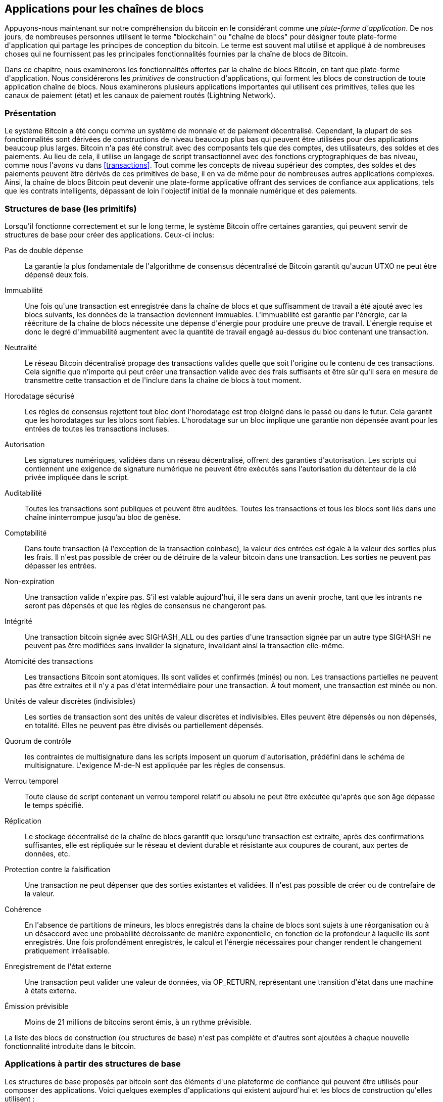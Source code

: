[[ch12]]
== Applications pour les chaînes de blocs

Appuyons-nous maintenant sur notre compréhension du bitcoin en le considérant comme une _plate-forme d&#39;application_. De nos jours, de nombreuses personnes utilisent le terme &quot;blockchain&quot; ou &quot;chaîne de blocs&quot; pour désigner toute plate-forme d&#39;application qui partage les principes de conception du bitcoin. Le terme est souvent mal utilisé et appliqué à de nombreuses choses qui ne fournissent pas les principales fonctionnalités fournies par la chaîne de blocs de Bitcoin.

Dans ce chapitre, nous examinerons les fonctionnalités offertes par la chaîne de blocs Bitcoin, en tant que plate-forme d&#39;application. Nous considérerons les _primitives_ de construction d&#39;applications, qui forment les blocs de construction de toute application chaîne de blocs. Nous examinerons plusieurs applications importantes qui utilisent ces primitives, telles que les canaux de paiement (état) et les canaux de paiement routés (Lightning Network).

=== Présentation

(((&quot;applications chaîne de blocs&quot;, &quot;avantages du système Bitcoin&quot;)))Le système Bitcoin a été conçu comme un système de monnaie et de paiement décentralisé. Cependant, la plupart de ses fonctionnalités sont dérivées de constructions de niveau beaucoup plus bas qui peuvent être utilisées pour des applications beaucoup plus larges. Bitcoin n&#39;a pas été construit avec des composants tels que des comptes, des utilisateurs, des soldes et des paiements. Au lieu de cela, il utilise un langage de script transactionnel avec des fonctions cryptographiques de bas niveau, comme nous l&#39;avons vu dans &lt;<transactions>&gt;. Tout comme les concepts de niveau supérieur des comptes, des soldes et des paiements peuvent être dérivés de ces primitives de base, il en va de même pour de nombreuses autres applications complexes. Ainsi, la chaîne de blocs Bitcoin peut devenir une plate-forme applicative offrant des services de confiance aux applications, tels que les contrats intelligents, dépassant de loin l&#39;objectif initial de la monnaie numérique et des paiements.

=== Structures de base (les primitifs)

(((&quot;applications en chaîne de blocs&quot;, &quot;blocs de base (primitifs)&quot;)))(((&quot;primitifs&quot;)))Lorsqu&#39;il fonctionne correctement et sur le long terme, le système Bitcoin offre certaines garanties, qui peuvent servir de structures de base pour créer des applications. Ceux-ci inclus:

Pas de double dépense:: La garantie la plus fondamentale de l&#39;algorithme de consensus décentralisé de Bitcoin garantit qu&#39;aucun UTXO ne peut être dépensé deux fois.

Immuabilité:: Une fois qu&#39;une transaction est enregistrée dans la chaîne de blocs et que suffisamment de travail a été ajouté avec les blocs suivants, les données de la transaction deviennent immuables. L&#39;immuabilité est garantie par l&#39;énergie, car la réécriture de la chaîne de blocs nécessite une dépense d&#39;énergie pour produire une preuve de travail. L&#39;énergie requise et donc le degré d&#39;immuabilité augmentent avec la quantité de travail engagé au-dessus du bloc contenant une transaction.

Neutralité:: Le réseau Bitcoin décentralisé propage des transactions valides quelle que soit l&#39;origine ou le contenu de ces transactions. Cela signifie que n&#39;importe qui peut créer une transaction valide avec des frais suffisants et être sûr qu&#39;il sera en mesure de transmettre cette transaction et de l&#39;inclure dans la chaîne de blocs à tout moment.

Horodatage sécurisé:: Les règles de consensus rejettent tout bloc dont l&#39;horodatage est trop éloigné dans le passé ou dans le futur. Cela garantit que les horodatages sur les blocs sont fiables. L&#39;horodatage sur un bloc implique une garantie non dépensée avant pour les entrées de toutes les transactions incluses.

Autorisation:: Les signatures numériques, validées dans un réseau décentralisé, offrent des garanties d&#39;autorisation. Les scripts qui contiennent une exigence de signature numérique ne peuvent être exécutés sans l&#39;autorisation du détenteur de la clé privée impliquée dans le script.

Auditabilité:: Toutes les transactions sont publiques et peuvent être auditées. Toutes les transactions et tous les blocs sont liés dans une chaîne ininterrompue jusqu'au bloc de genèse.

Comptabilité:: Dans toute transaction (à l&#39;exception de la transaction coinbase), la valeur des entrées est égale à la valeur des sorties plus les frais. Il n&#39;est pas possible de créer ou de détruire de la valeur bitcoin dans une transaction. Les sorties ne peuvent pas dépasser les entrées.

Non-expiration:: Une transaction valide n&#39;expire pas. S&#39;il est valable aujourd&#39;hui, il le sera dans un avenir proche, tant que les intrants ne seront pas dépensés et que les règles de consensus ne changeront pas.

Intégrité:: Une transaction bitcoin signée avec +SIGHASH_ALL+ ou des parties d&#39;une transaction signée par un autre type +SIGHASH+ ne peuvent pas être modifiées sans invalider la signature, invalidant ainsi la transaction elle-même.

Atomicité des transactions:: Les transactions Bitcoin sont atomiques. Ils sont valides et confirmés (minés) ou non. Les transactions partielles ne peuvent pas être extraites et il n&#39;y a pas d&#39;état intermédiaire pour une transaction. À tout moment, une transaction est minée ou non.

Unités de valeur discrètes (indivisibles):: Les sorties de transaction sont des unités de valeur discrètes et indivisibles. Elles peuvent être dépensés ou non dépensés, en totalité. Elles ne peuvent pas être divisés ou partiellement dépensés.

Quorum de contrôle:: les contraintes de multisignature dans les scripts imposent un quorum d&#39;autorisation, prédéfini dans le schéma de multisignature. L&#39;exigence M-de-N est appliquée par les règles de consensus.

Verrou temporel:: Toute clause de script contenant un verrou temporel relatif ou absolu ne peut être exécutée qu&#39;après que son âge dépasse le temps spécifié.

Réplication:: Le stockage décentralisé de la chaîne de blocs garantit que lorsqu&#39;une transaction est extraite, après des confirmations suffisantes, elle est répliquée sur le réseau et devient durable et résistante aux coupures de courant, aux pertes de données, etc.

Protection contre la falsification:: Une transaction ne peut dépenser que des sorties existantes et validées. Il n&#39;est pas possible de créer ou de contrefaire de la valeur.

Cohérence:: En l&#39;absence de partitions de mineurs, les blocs enregistrés dans la chaîne de blocs sont sujets à une réorganisation ou à un désaccord avec une probabilité décroissante de manière exponentielle, en fonction de la profondeur à laquelle ils sont enregistrés. Une fois profondément enregistrés, le calcul et l&#39;énergie nécessaires pour changer rendent le changement pratiquement irréalisable.

Enregistrement de l&#39;état externe:: Une transaction peut valider une valeur de données, via +OP_RETURN+, représentant une transition d&#39;état dans une machine à états externe.

Émission prévisible:: Moins de 21 millions de bitcoins seront émis, à un rythme prévisible.

La liste des blocs de construction (ou structures de base) n&#39;est pas complète et d&#39;autres sont ajoutées à chaque nouvelle fonctionnalité introduite dans le bitcoin.

=== Applications à partir des structures de base

(((&quot;applications chaîne de blocs&quot;, &quot;exemples de&quot;)))Les structures de base proposés par bitcoin sont des éléments d&#39;une plateforme de confiance qui peuvent être utilisés pour composer des applications. Voici quelques exemples d&#39;applications qui existent aujourd&#39;hui et les blocs de construction qu&#39;elles utilisent :

Preuve d&#39;existence (notaire numérique):: (((&quot;services de notaire numérique&quot;)))(((&quot;preuve d&#39;existence&quot;)))Immuabilité + Horodatage + Durabilité. Une empreinte numérique peut être validée avec une transaction dans la chaîne de blocs, prouvant qu&#39;un document existait (horodatage) au moment où il a été enregistré. L&#39;empreinte digitale ne pourra pas être modifiée ex-post-facto (Immutabilité) et la preuve sera conservée de façon permanente (Durabilité).

Kickstarter (Lighthouse):: Cohérence + Atomicité + Intégrité. Si vous signez une entrée et la sortie (intégrité) d&#39;une transaction de collecte de fonds, d&#39;autres peuvent contribuer à la collecte de fonds mais elle ne peut pas être dépensée (atomicité) tant que l&#39;objectif (valeur de sortie) n&#39;est pas financé (cohérence).

Canaux de paiement:: (((&quot;canaux de paiement (d&#39;état)&quot;, &quot;structures de base (les primitifs) utilisés dans&quot;)))Quorum de contrôle + Verrou temporel + Pas de double dépense + Non-expiration + Résistance à la censure + Autorisation. Un multisig 2-of-2 (Quorum) avec un verrou temporel (Verrou temporel) utilisé comme transaction de &quot;règlement&quot; d&#39;un canal de paiement peut être détenu (Non-expiration) et dépensé à tout moment (Résistance à la censure) par l&#39;une ou l&#39;autre des parties (Autorisation). Les deux parties peuvent alors créer des transactions d&#39;engagement qui doublent (Pas de double dépense) le règlement sur un verrou temporel plus court (Verrou temporel).

=== Counterparty

(((&quot;applications en chaîne de blocs&quot;, &quot;Conterparty&quot;)))(((&quot;Conterparty&quot;)))(((&quot;contrats intelligents&quot;)))(((&quot;Ethereum Virtual Machine (EVM)&quot;)))((( &quot;gestion d&#39;actifs extrinsèques&quot;)))(((&quot;gestion d&#39;actifs virtuels&quot;)))Conterparty est une couche de protocole construite au-dessus de bitcoin. Le protocole Counterparty offre la possibilité de créer et d&#39;échanger des actifs virtuels et des jetons. De plus, Counterparty propose un échange décentralisé d&#39;actifs. Conterparty met également en œuvre des contrats intelligents, basés sur la machine virtuelle Ethereum (EVM).

Conterparty intègre des métadonnées dans les transactions bitcoin, en utilisant l&#39;opcode +OP_RETURN+ ou des adresses multisignatures 1 sur N qui encodent les métadonnées à la place des clés publiques. En utilisant ces mécanismes, Counterparty implémente une couche de protocole encodée dans les transactions bitcoin. La couche de protocole supplémentaire peut être interprétée par des applications compatibles avec Conterparty, telles que les portefeuilles et les explorateurs de chaînes de blocs, ou toute application construite à l&#39;aide des bibliothèques de Conterparty.

(((&quot;propriété numérique&quot;)))Conterparty peut être utilisée comme plate-forme pour d&#39;autres applications et services, à leur tour. Par exemple, Tokenly est une plate-forme construite sur Counterparty qui permet aux créateurs de contenu, aux artistes et aux entreprises d&#39;émettre des jetons qui expriment la propriété numérique et peuvent être utilisés pour louer, accéder, échanger ou acheter du contenu, des produits et des services. D&#39;autres applications tirant parti de Counterparty incluent des jeux (Spells of Genesis) et des projets de grille informatique (Folding Coin).

Plus de détails sur Counterparty peuvent être trouvés sur https://counterparty.io. Le projet à source libre est disponible sur https://github.com/CounterpartyXCP[].

[[state_channels]]
=== Canaux de paiement et canaux d&#39;état

_Les canaux de paiement_ (((&quot;applications chaîne de blocs&quot;, &quot;canaux de paiement (état)&quot;, id=&quot;BCApayment12&quot;)))(((&quot;canaux de paiement (état)&quot;, &quot;défini&quot;)))sont un mécanisme sans confiance pour échanger des bitcoins transactions entre deux parties, en dehors de la chaîne de blocs Bitcoin. Ces transactions, qui seraient valides si elles étaient réglées sur la chaîne de blocs Bitcoin, sont plutôt détenues hors chaîne, agissant comme des _billets à ordre_ pour un éventuel règlement par lots. Étant donné que les transactions ne sont pas réglées, elles peuvent être échangées sans la latence de règlement habituelle, ce qui permet un débit de transaction extrêmement élevé, une latence faible (inférieure à la milliseconde) et une granularité fine (niveau satoshi).

En fait, le terme _canal_ est une métaphore. Les canaux d&#39;état sont des constructions virtuelles représentées par l&#39;échange d&#39;état entre deux parties, en dehors de la chaîne de blocs. Il n&#39;y a pas de &quot;canaux&quot; en soi et le mécanisme de transport de données sous-jacent n&#39;est pas le canal. Nous utilisons le terme canal pour représenter la relation et l&#39;état partagé entre deux parties, en dehors de la chaîne de blocs.

(((&quot;canaux de paiement (d&#39;état)&quot;, &quot;concept de&quot;)))Pour expliquer davantage ce concept, pensez à un flux TCP. Du point de vue des protocoles de niveau supérieur, il s&#39;agit d&#39;une &quot;interface de connexion&quot; connectant deux applications sur Internet. Mais si vous regardez le trafic réseau, un flux TCP n&#39;est qu&#39;un canal virtuel sur des paquets IP. Chaque extrémité du flux TCP séquence et assemble les paquets IP pour créer l&#39;illusion d&#39;un flux d&#39;octets. En dessous, ce sont tous les paquets déconnectés. De même, un canal de paiement n&#39;est qu&#39;une série de transactions. S&#39;ils sont correctement séquencés et connectés, ils créent des obligations remboursables auxquelles vous pouvez faire confiance même si vous ne faites pas confiance à l&#39;autre côté du canal.

Dans cette section, nous examinerons différentes formes de canaux de paiement. Premièrement, nous examinerons les mécanismes utilisés pour construire un canal de paiement unidirectionnel (unidirectionnel) pour un service de micropaiement mesuré, tel que le streaming vidéo. Ensuite, nous développerons ce mécanisme et introduirons des canaux de paiement bidirectionnels. Enfin, nous verrons comment des canaux bidirectionnels peuvent être connectés de bout en bout pour former des canaux multisauts dans un réseau routé, d&#39;abord proposé sous le nom de _Lightning Network_.

Les canaux de paiement font partie du concept plus large d&#39;un _canal d&#39;état_, qui représente une altération d&#39;état hors chaîne, sécurisée par un éventuel règlement dans une chaîne de blocs. Un canal de paiement est un canal d&#39;état où l&#39;état modifié est le solde d&#39;une monnaie virtuelle.

==== Canaux d&#39;état, concepts de base et terminologie

(((&quot;canaux de paiement (d&#39;état)&quot;, &quot;terminologie&quot;)))Un canal d&#39;état est établi entre deux parties, par le biais d&#39;une transaction qui verrouille un état partagé sur la chaîne de blocs. C&#39;est ce qu&#39;on appelle la _transaction de financement_ ou _transaction d&#39;ancrage_. Cette transaction unique doit être transmise au réseau et exploitée pour établir le canal. Dans l&#39;exemple d&#39;un canal de paiement, l&#39;état bloqué est le solde initial (en devise) du canal.

Les deux parties échangent alors des transactions signées, appelées _transactions d&#39;engagement_, qui modifient l&#39;état initial. Ces transactions sont des transactions valides dans la mesure où elles _pourraient_ être soumises pour règlement par l&#39;une ou l&#39;autre des parties, mais sont plutôt détenues hors chaîne par chaque partie en attendant la fermeture du canal. Les mises à jour d&#39;état peuvent être créées aussi rapidement que chaque partie peut créer, signer et transmettre une transaction à l&#39;autre partie. En pratique, cela signifie que des milliers de transactions par seconde peuvent être échangées.

Lors de l&#39;échange de transactions d&#39;engagement, les deux parties invalident également les états précédents, de sorte que la transaction d&#39;engagement la plus récente est toujours la seule qui puisse être remboursée. Cela empêche l&#39;une ou l&#39;autre des parties de tricher en fermant unilatéralement le canal avec un état antérieur expiré qui lui est plus favorable que l&#39;état actuel. Nous examinerons les différents mécanismes qui peuvent être utilisés pour invalider l&#39;état antérieur dans la suite de ce chapitre.

Enfin, le canal peut être fermé soit de manière coopérative, en soumettant une _transaction de règlement_ finale à la chaîne de blocs, soit unilatéralement, par l&#39;une ou l&#39;autre des parties soumettant la dernière transaction d&#39;engagement à la chaîne de blocs. Une option de fermeture unilatérale est nécessaire au cas où l&#39;une des parties se déconnecte de manière inattendue. La transaction de règlement représente l&#39;état final du canal et est réglée sur la chaîne de blocs.

Pendant toute la durée de vie de la chaîne, seules deux transactions doivent être soumises pour minage sur la chaîne de blocs: les transactions de financement et de règlement. Entre ces deux états, les deux parties peuvent échanger un nombre illimité de transactions d&#39;engagement qui ne sont jamais vues par personne d&#39;autre, ni soumises à la chaîne de blocs.

&lt;<payment_channel>&gt; illustre un canal de paiement entre Bob et Alice, montrant les transactions de financement, d&#39;engagement et de règlement.(((&quot;cas d'utilisation&quot;, &quot;acheter un café&quot;, startref=&quot;alicetwelve&quot;)))

[[payment_channel]]
.Un canal de paiement entre Bob et Alice, montrant les transactions de financement, d&#39;engagement et de règlement
image::images/mbc2_1201.png[&quot;Un canal de paiement entre Bob et Alice, montrant les transactions de financement, d&#39;engagement et de règlement&quot;]

==== Exemple de canal de paiement simple

(((&quot;canaux de paiement (d&#39;état)&quot;, &quot;exemple de&quot;, id=&quot;PSCexample12&quot;)))Pour expliquer les canaux d&#39;état, nous commençons par un exemple très simple. Nous démontrons un canal à sens unique, ce qui signifie que la valeur ne circule que dans une seule direction. Nous partirons également de l&#39;hypothèse naïve que personne n&#39;essaie de tricher, pour garder les choses simples. Une fois que nous aurons expliqué l&#39;idée de base du canal, nous examinerons ce qu&#39;il faut pour le rendre sans confiance afin qu&#39;aucune des parties ne puisse tricher, même si elle essaie de le faire.

Pour cet exemple, nous supposerons deux participants : Emma et Fabian. Fabian propose un service de diffusion vidéo en continu facturé à la seconde via un canal de micropaiement. Fabian facture 0,01 millibit (0,00001 BTC) par seconde de vidéo, ce qui équivaut à 36 millibits (0,036 BTC) par heure de vidéo. Emma est une utilisatrice qui achète ce service de diffusion vidéo en continu auprès de Fabian. &lt;<emma_fabian_streaming_video>&gt; montre Emma achetant le service de diffusion vidéo en continu de Fabian en utilisant un canal de paiement.

[[emma_fabian_streaming_video]]
.Emma achète la vidéo en continu de Fabian avec un canal de paiement, payant pour chaque seconde de vidéo
image::images/mbc2_1202.png[&quot;Emma achète la diffusion vidéo en continu de Fabian avec un canal de paiement, payant pour chaque seconde de vidéo&quot;]

Dans cet exemple, Fabian et Emma utilisent un logiciel spécial qui gère à la fois le canal de paiement et la diffusion vidéo en continu. Emma exécute le logiciel dans son navigateur, Fabian l&#39;exécute sur un serveur. Le logiciel inclut les fonctionnalités de base du portefeuille bitcoin et peut créer et signer des transactions bitcoin. Le concept et le terme &quot;canal de paiement&quot; sont complètement cachés aux utilisateurs. Ce qu&#39;ils voient, c&#39;est une vidéo payée à la seconde.

Pour mettre en place le canal de paiement, Emma et Fabian établissent une adresse multisignature 2 sur 2, chacun d&#39;eux détenant l&#39;une des clés. Du point de vue d&#39;Emma, le logiciel de son navigateur présente un code QR avec une adresse P2SH (commençant par &quot;3&quot;) et lui demande de soumettre un &quot;dépôt&quot; pour jusqu&#39;à 1 heure de vidéo. L&#39;adresse est alors financée par Emma. La transaction d&#39;Emma, payant à l&#39;adresse multisignature, est la transaction de financement ou d&#39;ancrage pour le canal de paiement.

Pour cet exemple, disons qu&#39;Emma finance la chaîne avec 36 millibits (0,036 BTC). Cela permettra à Emma de consommer _jusqu&#39;à_ 1 heure de diffusion vidéo en continu. La transaction de financement dans ce cas fixe le montant maximum qui peut être transmis dans ce canal, en définissant la _capacité du canal_.

La transaction de financement consomme une ou plusieurs entrées du portefeuille d&#39;Emma, approvisionnant les fonds. Il crée une sortie d&#39;une valeur de 36 millibits payée à l&#39;adresse multisignature 2 sur 2 contrôlée conjointement entre Emma et Fabian. Il peut avoir des sorties supplémentaires pour revenir au portefeuille d&#39;Emma.

Une fois la transaction de financement confirmée, Emma peut commencer à diffuser la vidéo. Le logiciel d&#39;Emma crée et signe une transaction d&#39;engagement qui modifie le solde du canal pour créditer 0,01 millibit à l&#39;adresse de Fabian et rembourser 35,99 millibits à Emma. La transaction signée par Emma consomme la sortie de 36 millibits créée par la transaction de financement et crée deux sorties : une pour son remboursement, l&#39;autre pour le paiement de Fabian. La transaction n&#39;est que partiellement signée - elle nécessite deux signatures (2 sur 2), mais n&#39;a que la signature d&#39;Emma. Lorsque le serveur de Fabian reçoit cette transaction, il ajoute la deuxième signature (pour l&#39;entrée 2 sur 2) et la renvoie à Emma avec 1 seconde de vidéo. Désormais, les deux parties ont une transaction d&#39;engagement entièrement signée que l&#39;une ou l&#39;autre peut racheter, représentant le solde à jour correct du canal. Aucune des parties ne diffuse cette transaction sur le réseau.

Au tour suivant, le logiciel d&#39;Emma crée et signe une autre transaction d&#39;engagement (engagement #2) qui consomme la _même_ sortie 2 sur 2 de la transaction de financement. La seconde transaction d&#39;engagement alloue une sortie de 0,02 millibits à l&#39;adresse de Fabian et une sortie de 35,98 millibits à l&#39;adresse d&#39;Emma. Cette nouvelle transaction est le paiement de deux secondes cumulées de vidéo. Le logiciel de Fabian signe et renvoie la deuxième transaction d&#39;engagement, ainsi qu&#39;une autre seconde de vidéo.

De cette manière, le logiciel d&#39;Emma continue d&#39;envoyer des transactions d&#39;engagement au serveur de Fabian en échange de diffusion vidéo en continu. Le solde de la chaîne s&#39;accumule progressivement en faveur de Fabian, car Emma consomme plus de secondes de vidéo. Disons qu&#39;Emma regarde 600 secondes (10 minutes) de vidéo, créant et signant 600 transactions d&#39;engagement. La dernière transaction d&#39;engagement (#600) aura deux sorties, divisant le solde de la chaîne, 6 millibits pour Fabian et 30 millibits pour Emma.

Enfin, Emma sélectionne &quot;Stop&quot; pour arrêter le streaming vidéo. Fabian ou Emma peuvent maintenant transmettre la transaction d&#39;état finale pour règlement. Cette dernière transaction est la _transaction de règlement_ et paie Fabian pour toute la vidéo consommée par Emma, remboursant le reste de la transaction de financement à Emma.

&lt;<video_payment_channel>&gt; montre le canal entre Emma et Fabian et les transactions d&#39;engagement qui mettent à jour le solde du canal.

Au final, seules deux transactions sont enregistrées sur la chaîne de bocs: la transaction de financement qui établit le canal et une transaction de règlement qui répartit correctement le solde final entre les deux participants.(((&quot;&quot;, startref=&quot;PSCexample12&quot;)))

[[video_payment_channel]]
.Le canal de paiement d&#39;Emma avec Fabian, montrant les transactions d&#39;engagement qui mettent à jour le solde du canal
image::images/mbc2_1203.png[&quot;Le canal de paiement d&#39;Emma avec Fabian, montrant les transactions d&#39;engagement qui mettent à jour le solde du canal&quot;]

==== Créer des canaux sans confiance

(((&quot;canaux de paiements (état)&quot;, &quot;créer des canaux sans confiance&quot;, id=&quot;PSCtrust12&quot;)))Le canal que nous venons de décrire fonctionne, mais seulement si les deux parties coopèrent, sans échec ni tentative de tricherie. Examinons certains des scénarios qui cassent ce canal et voyons ce qui est nécessaire pour les réparer :

* Une fois la transaction de financement effectuée, Emma a besoin de la signature de Fabian pour récupérer l&#39;argent. Si Fabian disparaît, les fonds d&#39;Emma sont enfermés dans un 2 sur 2 et effectivement perdus. Ce canal, tel que construit, entraîne une perte de fonds si l&#39;une des parties se déconnecte avant qu&#39;il y ait au moins une transaction d&#39;engagement signée par les deux parties.

* Pendant que le canal est en cours d&#39;exécution, Emma peut prendre n&#39;importe laquelle des transactions d&#39;engagement que Fabian a contresignées et en transmettre une à la chaîne de blocs. Pourquoi payer 600 secondes de vidéo, si elle peut transmettre la transaction d&#39;engagement #1 et ne payer que 1 seconde de vidéo ? La chaîne échoue car Emma peut tricher en diffusant un engagement préalable qui est en sa faveur.

Ces deux problèmes peuvent être résolus avec des verrous temporels. Voyons comment nous pourrions utiliser des verrous temporels au niveau des transactions (+nLocktime+).

Emma ne peut pas risquer de financer un multisig 2 sur 2 à moins qu&#39;elle n&#39;ait un remboursement garanti. Pour résoudre ce problème, Emma construit les transactions de financement et de remboursement en même temps. Elle signe la transaction de financement mais ne la transmet à personne. Emma transmet uniquement la transaction de remboursement à Fabian et obtient sa signature.

La transaction de remboursement agit comme la première transaction d&#39;engagement et son verrou temporel établit la limite supérieure pour la durée de vie du canal. Dans ce cas, Emma pourrait définir le +nLocktime+ sur 30 jours ou 4320 blocs dans le futur. Toutes les transactions d&#39;engagement ultérieures doivent avoir un verrou temporel plus court, afin qu&#39;elles puissent être remboursées avant la transaction de remboursement.

Maintenant qu&#39;Emma a une transaction de remboursement entièrement signée, elle peut transmettre en toute confiance la transaction de financement signée en sachant qu&#39;elle pourra éventuellement, après l&#39;expiration du délai, racheter la transaction de remboursement même si Fabian disparaît.

Chaque transaction d&#39;engagement que les parties échangent pendant la durée de vie du canal sera verrouillée dans le futur. Mais le délai sera légèrement plus court pour chaque engagement afin que l&#39;engagement le plus récent puisse être remboursé avant l&#39;engagement précédent qu&#39;il invalide. En raison de nLockTime, aucune des parties ne peut propager avec succès l&#39;une des transactions d&#39;engagement jusqu&#39;à l&#39;expiration de leur verrouillage temporel. Si tout va bien, ils coopéreront et fermeront le canal gracieusement avec une transaction de règlement, rendant inutile la transmission d&#39;une transaction d&#39;engagement intermédiaire. Sinon, la transaction d&#39;engagement la plus récente peut être propagée pour régler le compte et invalider toutes les transactions d&#39;engagement précédentes.

Par exemple, si la transaction d&#39;engagement #1 est verrouillée dans le temps sur 4320 blocs à l&#39;avenir, alors la transaction d&#39;engagement #2 est verrouillée dans le temps sur 4319 blocs dans le futur. La transaction d&#39;engagement #600 peut être dépensée 600 blocs avant que la transaction d&#39;engagement #1 ne devienne valide.

&lt;<timelocked_commitments>&gt; montre chaque transaction d&#39;engagement définissant un verrou temporel plus court, lui permettant d&#39;être dépensé avant que les engagements précédents ne deviennent valides.

[[timelocked_commitments]]
.Chaque engagement fixe un délai plus court, ce qui lui permet d&#39;être dépensé avant que les engagements précédents ne deviennent valides
image::images/mbc2_1204.png[&quot;Chaque engagement fixe un délai plus court, ce qui lui permet d&#39;être dépensé avant que les engagements précédents ne deviennent valides&quot;]

Chaque transaction d&#39;engagement ultérieure doit avoir un verrou temporel plus court afin qu&#39;elle puisse être diffusée avant ses prédécesseurs et avant la transaction de remboursement. La possibilité de diffuser un engagement plus tôt garantit qu&#39;il sera en mesure de dépenser la sortie de financement et d&#39;empêcher toute autre transaction d&#39;engagement d&#39;être remboursée en dépensant la sortie. Les garanties offertes par la chaîne de blocs Bitcoin, empêchant les doubles dépenses et appliquant des verrous temporels, permettent effectivement à chaque transaction d&#39;engagement d&#39;invalider ses prédécesseurs.

Les canaux d&#39;état utilisent des verrous temporels pour appliquer des contrats intelligents dans une dimension temporelle. Dans cet exemple, nous avons vu comment la dimension temporelle garantit que la transaction d&#39;engagement la plus récente devient valide avant tout engagement antérieur. Ainsi, la transaction d&#39;engagement la plus récente peut être transmise, dépensant les entrées et invalidant les transactions d&#39;engagement précédentes. L&#39;application de contrats intelligents avec des délais absolus protège contre la tricherie par l&#39;une des parties. Cette implémentation n&#39;a besoin de rien de plus que des verrous temporels absolus au niveau de la transaction (+nLocktime+). Ensuite, nous verrons comment les verrous temporels au niveau du script, +CHECKLOCKTIMEVERIFY+ et +CHECKSEQUENCEVERIFY+, peuvent être utilisés pour construire des canaux d&#39;état plus flexibles, utiles et sophistiqués.

La première forme de canal de paiement unidirectionnel a été présentée sous la forme d&#39;un prototype d&#39;application de streaming vidéo en 2015 par une équipe de développeurs argentins.

Les verrous temporels ne sont pas le seul moyen d&#39;invalider les transactions d&#39;engagement antérieures. Dans les sections suivantes, nous verrons comment une clé de révocation peut être utilisée pour obtenir le même résultat. Les verrous temporels sont efficaces mais ils ont deux inconvénients distincts. En établissant un verrou temporel maximal lors de la première ouverture du canal, ils limitent la durée de vie du canal. Pire, ils obligent les implémentations de canaux à trouver un équilibre entre autoriser des canaux à longue durée de vie et obliger l&#39;un des participants à attendre très longtemps un remboursement en cas de fermeture prématurée. Par exemple, si vous autorisez le canal à rester ouvert pendant 30 jours, en réglant le délai de remboursement sur 30 jours, si l&#39;une des parties disparaît immédiatement, l&#39;autre partie doit attendre 30 jours pour un remboursement. Plus le point final est éloigné, plus le remboursement est éloigné.

Le deuxième problème est que puisque chaque transaction d&#39;engagement ultérieure doit décrémenter le verrouillage temporel, il existe une limite explicite sur le nombre de transactions d&#39;engagement qui peuvent être échangées entre les parties. Par exemple, un canal de 30 jours, définissant un verrouillage temporel de 4320 blocs dans le futur, ne peut accepter que 4320 transactions d&#39;engagement intermédiaires avant de devoir être clôturé. Il y a un danger à définir l&#39;intervalle de transaction d&#39;engagement de verrouillage de temps à 1 bloc. En définissant l&#39;intervalle de verrouillage entre les transactions d&#39;engagement sur 1 bloc, un développeur crée une charge très lourde pour les participants au canal qui doivent être vigilants, rester en ligne et regarder, et être prêts à transmettre la bonne transaction d&#39;engagement à tout moment.

Maintenant que nous comprenons comment les verrous temporels peuvent être utilisés pour invalider des engagements antérieurs, nous pouvons voir la différence entre fermer le canal de manière coopérative et le fermer unilatéralement en diffusant une transaction d&#39;engagement. Toutes les transactions d&#39;engagement sont verrouillées dans le temps, par conséquent, la diffusion d&#39;une transaction d&#39;engagement impliquera toujours d&#39;attendre jusqu&#39;à ce que le verrouillage ait expiré. Mais si les deux parties s&#39;entendent sur le solde final et savent qu&#39;elles détiennent toutes les deux des transactions d&#39;engagement qui feront éventuellement de ce solde une réalité, elles peuvent construire une transaction de règlement sans verrou temporel représentant ce même solde. Dans une clôture coopérative, l&#39;une ou l&#39;autre des parties prend la transaction d&#39;engagement la plus récente et construit une transaction de règlement qui est identique à tous points de vue, sauf qu&#39;elle omet le verrou temporel. Les deux parties peuvent signer cette transaction de règlement en sachant qu&#39;il n&#39;y a aucun moyen de tricher et d&#39;obtenir un solde plus favorable. En signant et en transmettant de manière coopérative la transaction de règlement, ils peuvent fermer le canal et racheter leur solde immédiatement. Dans le pire des cas, l&#39;une des parties peut être mesquine, refuser de coopérer et forcer l&#39;autre partie à conclure unilatéralement la transaction d&#39;engagement la plus récente. Mais s&#39;ils le font, ils doivent aussi attendre leurs fonds.(((&quot;&quot;, startref=&quot;PSCtrust12&quot;)))

==== Engagements révocables asymétriques

(((&quot;canaux de paiement (d&#39;état)&quot;, &quot;engagements révocables asymétriques&quot;, id=&quot;PSCaymetric12&quot;)))Une meilleure façon de gérer les états d&#39;engagement antérieurs est de les révoquer explicitement. Cependant, ce n&#39;est pas facile à réaliser. Une caractéristique clé du bitcoin est qu&#39;une fois qu&#39;une transaction est valide, elle reste valide et n&#39;expire pas. La seule façon d&#39;annuler une transaction est de doubler ses entrées avec une autre transaction avant qu&#39;elle ne soit minée. C&#39;est pourquoi nous avons utilisé des verrous temporels dans l&#39;exemple de canal de paiement simple ci-dessus pour nous assurer que les engagements les plus récents pourraient être dépensés avant que les engagements plus anciens ne soient valides. Cependant, l&#39;enchaînement des engagements dans le temps crée un certain nombre de contraintes qui rendent les canaux de paiement difficiles à utiliser.

Même si une transaction ne peut pas être annulée, elle peut être construite de manière à rendre son utilisation indésirable. Pour ce faire, nous donnons à chaque partie une _clé de révocation_ qui peut être utilisée pour punir l&#39;autre partie si elle essaie de tricher. Ce mécanisme de révocation des opérations d&#39;engagement préalable a été initialement proposé dans le cadre du Lightning Network.

Pour expliquer les clés de révocation, nous allons construire un canal de paiement plus complexe entre deux échanges gérés par Hitesh et Irene. Hitesh et Irene gèrent respectivement des échanges de bitcoins en Inde et aux États-Unis. Les clients de l&#39;échange indien d&#39;Hitesh envoient souvent des paiements aux clients de l&#39;échange américain d&#39;Irene et vice versa. Actuellement, ces transactions se produisent sur la chaîne de blocs Bitcoin, mais cela signifie payer des frais et attendre plusieurs blocs pour les confirmations. La mise en place d&#39;un canal de paiement entre les bourses réduira considérablement les coûts et accélérera le flux des transactions.

Hitesh et Irene démarrent le canal en construisant en collaboration une transaction de financement, chacun finançant la chaîne avec 5 bitcoins.
Le solde initial est de 5 bitcoins pour Hitesh et de 5 bitcoins pour Irene. La transaction de financement verrouille l&#39;état du canal dans un multisig 2 sur 2, comme dans l&#39;exemple d&#39;un canal simple.

La transaction de financement peut avoir une ou plusieurs entrées de Hitesh (ajoutant jusqu&#39;à 5 bitcoins ou plus) et une ou plusieurs entrées d&#39;Irene (ajoutant jusqu&#39;à 5 bitcoins ou plus). Les entrées doivent légèrement dépasser la capacité du canal afin de couvrir les frais de transaction. La transaction a une sortie qui verrouille les 10 bitcoins au total sur une adresse multisig 2 sur 2 contrôlée à la fois par Hitesh et Irene. La transaction de financement peut également avoir une ou plusieurs sorties rendant la monnaie à Hitesh et Irene si leurs entrées ont dépassé leur contribution de canal prévue. Il s&#39;agit d&#39;une transaction unique avec des entrées offertes et signées par deux parties. Il doit être construit en collaboration et signé par chaque partie avant d&#39;être transmis.

Maintenant, au lieu de créer une transaction d&#39;engagement unique que les deux parties signent, Hitesh et Irene créent deux transactions d&#39;engagement différentes qui sont _asymétriques_.

Hitesh a une transaction d&#39;engagement avec deux sorties. La première sortie paie à Irene les 5 bitcoins qui lui sont dus _immédiatement_. La deuxième sortie paie à Hitesh les 5 bitcoins qui lui sont dus, mais seulement après un verrou temporel de 1000 blocs. Les sorties de transaction ressemblent à ceci :

----
Input: 2-of-2 funding output, signed by Irene

Output 0 <5 bitcoin>:
    <Irene's Public Key> CHECKSIG

Output 1 <5 bitcoin>:
    <1000 blocks>
    CHECKSEQUENCEVERIFY
    DROP
    <Hitesh's Public Key> CHECKSIG
----

Irène a une transaction d&#39;engagement différente avec deux sorties. La première sortie paie à Hitesh les 5 bitcoins qui lui sont dus immédiatement. La deuxième sortie paie à Irene les 5 bitcoins qui lui sont dus mais seulement après un verrou temporel de 1000 blocs. La transaction d&#39;engagement qu&#39;Irene détient (signée par Hitesh) ressemble à ceci :

----
Entrée : sortie de financement 2 sur 2, signée par Hitesh

Output 0 <5 bitcoin>:
    <Hitesh's Public Key> CHECKSIG

Output 1 <5 bitcoin>:
    <1000 blocks>
    CHECKSEQUENCEVERIFY
    DROP
    <Irene's Public Key> CHECKSIG
----

De cette façon, chaque partie a une transaction d&#39;engagement, dépensant la sortie de financement 2 sur 2. Cette entrée est signée par l&#39;_autre_ partie. À tout moment, la partie détenant la transaction peut également signer (remplir le 2 sur 2) et diffuser. Cependant, s&#39;ils diffusent la transaction d&#39;engagement, il paie immédiatement l&#39;autre partie alors qu&#39;elle doit attendre l&#39;expiration d&#39;un verrou temporel. En imposant un délai au remboursement de l&#39;une des sorties, nous désavantageons légèrement chaque partie lorsqu&#39;elle choisit de diffuser unilatéralement une opération d&#39;engagement. Mais un délai ne suffit pas à lui seul à encourager une conduite équitable.

&lt;<asymmetric_commitments>&gt; montre deux opérations d&#39;engagement asymétriques, où la sortie payant le titulaire de l&#39;engagement est retardée.

[[asymmetric_commitments]]
.Deux opérations d&#39;engagement asymétriques avec paiement différé pour le titulaire de l&#39;opération
image::images/mbc2_1205.png[&quot;Deux opérations d&#39;engagement asymétriques avec retard de paiement pour le porteur de l&#39;opération&quot;]

Nous introduisons maintenant le dernier élément de ce schéma : une clé de révocation qui empêche un tricheur de diffuser un engagement expiré. La clé de révocation permet à la partie lésée de sanctionner le tricheur en prélevant tout le solde de la chaîne.

La clé de révocation est composée de deux secrets, chacun généré indépendamment par chaque participant du canal. Il est similaire à un multisig 2 sur 2, mais construit à l&#39;aide de l&#39;arithmétique de la courbe elliptique, de sorte que les deux parties connaissent la clé publique de révocation mais que chaque partie ne connaît que la moitié de la clé secrète de révocation.

À chaque tour, les deux parties révèlent leur moitié du secret de révocation à l&#39;autre partie, donnant ainsi à l&#39;autre partie (qui a maintenant les deux moitiés) les moyens de réclamer la sortie de pénalité si cette transaction révoquée est jamais diffusée.

Chacune des transactions d&#39;engagement a une sortie &quot;retardée&quot;. Le script de rachat pour cette sortie permet à une partie de la racheter après 1000 blocs, _ou_ à l&#39;autre partie de la racheter si elle a une clé de révocation, pénalisant la transmission d&#39;un engagement révoqué.

Ainsi, lorsque Hitesh crée une transaction d&#39;engagement pour Irene à signer, il rend la deuxième sortie payable à lui-même après 1000 blocs, ou à la clé publique de révocation (dont il ne connaît que la moitié du secret). Hitesh construit cette transaction. Il ne révélera sa moitié du secret de révocation à Irène que lorsqu&#39;il sera prêt à passer à un nouvel état de canal et qu&#39;il voudra révoquer cet engagement.

Le script de la deuxième sortie ressemble à ceci :

----
Output 0 <5 bitcoin>:
    <Irene's Public Key> CHECKSIG

Output 1 <5 bitcoin>:
IF
# Sortie de pénalité de révocation
    <Revocation Public Key>
ELSE
    <1000 blocks>
    CHECKSEQUENCEVERIFY
    DROP
    <Hitesh's Public Key>
ENDIF
CHECKSIG
----

Irène peut signer cette transaction en toute confiance, car si elle est transmise, elle lui paiera immédiatement ce qui lui est dû. Hitesh détient la transaction, mais sait que s&#39;il la transmet dans une fermeture de canal unilatérale, il devra attendre 1000 blocs pour être payé.

Lorsque le canal passe à l&#39;état suivant, Hitesh doit _révoquer_ cette transaction d&#39;engagement avant qu&#39;Irene n&#39;accepte de signer la prochaine transaction d&#39;engagement. Pour cela, il lui suffit d&#39;envoyer sa moitié de _clé de révocation_ à Irène. Une fois qu&#39;Irene a les deux moitiés de la clé secrète de révocation pour cet engagement, elle peut signer le prochain engagement en toute confiance. Elle sait que si Hitesh essaie de tricher en publiant l&#39;engagement précédent, elle peut utiliser la clé de révocation pour racheter la sortie retardée de Hitesh. _Si Hitesh triche, Irene obtient les DEUX sorties_. Pendant ce temps, Hitesh n&#39;a que la moitié du secret de révocation pour cette clé publique de révocation et ne peut pas racheter la sortie avant 1000 blocs. Irene pourra racheter la sortie et punir Hitesh avant que les 1000 blocs ne se soient écoulés.

Le protocole de révocation est bilatéral, ce qui signifie qu&#39;à chaque tour, à mesure que l&#39;état du canal est avancé, les deux parties échangent de nouveaux engagements, échangent des secrets de révocation pour les engagements précédents et signent les nouvelles transactions d&#39;engagement de l&#39;autre. Au fur et à mesure qu&#39;ils acceptent un nouvel état, ils rendent l&#39;état antérieur inutilisable, en se donnant mutuellement les secrets de révocation nécessaires pour sanctionner toute tricherie.

Regardons un exemple de la façon dont cela fonctionne. L&#39;un des clients d&#39;Irene souhaite envoyer 2 bitcoins à l&#39;un des clients de Hitesh. Pour transmettre 2 bitcoins à travers le canal, Hitesh et Irene doivent faire avancer l&#39;état du canal pour refléter le nouvel équilibre. Ils s&#39;engageront dans un nouvel état (état numéro 2) où les 10 bitcoins de la chaîne sont divisés, 7 bitcoins pour Hitesh et 3 bitcoins pour Irene. Pour faire progresser l&#39;état du canal, ils créeront chacun de nouvelles transactions d&#39;engagement reflétant le nouveau solde du canal.

Comme auparavant, ces transactions d&#39;engagement sont asymétriques de sorte que la transaction d&#39;engagement que chaque partie détient les oblige à attendre si ils la remboursent. Surtout, avant de signer de nouvelles transactions d&#39;engagement, ils doivent d&#39;abord échanger des clés de révocation pour invalider l&#39;engagement précédent. Dans ce cas particulier, les intérêts de Hitesh sont alignés sur l&#39;état réel de la chaîne et il n&#39;a donc aucune raison de diffuser un état antérieur. Cependant, pour Irene, l&#39;état numéro 1 lui laisse un solde plus élevé que l&#39;état 2. Quand Irene donne à Hitesh la clé de révocation pour sa transaction d&#39;engagement précédente (état numéro 1), elle révoque effectivement sa capacité à tirer profit de la régression du canal vers un précédent. état parce qu&#39;avec la clé de révocation, Hitesh peut racheter sans délai les deux sorties de la transaction d&#39;engagement précédente. Cela signifie que si Irene diffuse l&#39;état antérieur, Hitesh peut exercer son droit de prendre toutes les sorties.

Il est important de noter que la révocation ne se produit pas automatiquement. Alors que Hitesh a la capacité de punir Irene pour avoir triché, il doit surveiller la blockchain avec diligence pour détecter des signes de tricherie. S&#39;il voit une diffusion d&#39;une transaction d&#39;engagement préalable, il dispose de 1000 blocs pour agir et utiliser la clé de révocation pour contrecarrer la tricherie d&#39;Irène et la punir en prenant la totalité du solde, les 10 bitcoins.

Les engagements révocables asymétriques avec blocages temporels relatifs (+CSV+) sont une bien meilleure façon de mettre en œuvre les canaux de paiement et une innovation très importante dans cette technologie. Avec cette construction, le canal peut rester ouvert indéfiniment et peut avoir des milliards de transactions d&#39;engagement intermédiaires. Dans les implémentations prototypes de Lightning Network, l&#39;état d&#39;engagement est identifié par un index de 48 bits, permettant plus de 281 000 milliards (2,8 x 10^14^) de transitions d&#39;état dans n&#39;importe quel canal !(((&quot;&quot;, startref=&quot;PSCaymetric12&quot; )))

==== Contrats de verrouillage du temps de hachage (HTLC)

(((&quot;Hash Time Lock Contracts Contrats de verrouillage du temps de hachage (HTLC)&quot;)))(((&quot;canaux de paiements (d'état)&quot;, &quot;Hash Time Lock Contracts Contrats de verrouillage du temps de hachage (HTLC)&quot;)))Les canaux de paiement peuvent être encore étendus avec un type spécial de contrat intelligent qui permet aux participants d&#39;engager des fonds dans un secret remboursable, avec un délai d&#39;expiration. Cette fonctionnalité est appelée _contrats de verrouillage du temps de hachage_ (_Hash Time Lock Contract_), ou _HTLC_, et est utilisée à la fois dans les canaux de paiement bidirectionnels et routés.

Expliquons d&#39;abord la partie &quot;hachage&quot; du HTLC. Pour créer un HTLC, le destinataire prévu du paiement créera d&#39;abord un +R+ secret. Ils calculent ensuite le hash de ce secret +H+ :

----
H = Hachage(R)
----

Cela produit un hachage +H+ qui peut être inclus dans le script de verrouillage d&#39;une sortie. Celui qui connaît le secret peut l&#39;utiliser pour racheter la sortie. Le secret +R+ est également appelé _préimage_ pour la fonction de hachage. La préimage est simplement la donnée utilisée comme entrée dans une fonction de hachage.

La deuxième partie d&#39;un HTLC est le composant &quot;verrou temporel&quot;. Si le secret n&#39;est pas révélé, le payeur du HTLC peut obtenir un &quot;remboursement&quot; après un certain temps. Ceci est réalisé avec un verrouillage temporel absolu à l&#39;aide de +CHECKLOCKTIMEVERIFY+.

Le script implémentant un HTLC pourrait ressembler à ceci :

----
IF
# Paiement si vous avez le secret R
    HASH160 <H> EQUALVERIFY
ELSE
# Remboursement après expiration du délai.
    <locktime> CHECKLOCKTIMEVERIFY DROP
    <Payer Public Key> CHECKSIG
ENDIF
----

Toute personne connaissant le secret +R+, qui, lorsqu&#39;il est haché, est égal à +H+, peut racheter cette sortie en exerçant la première clause du flux +IF+.

Si le secret n&#39;est pas révélé et que le HTLC est réclamé, après un certain nombre de blocages, le payeur peut demander un remboursement en utilisant la deuxième clause du flux +IF+.

Il s&#39;agit d&#39;une implémentation de base d&#39;un HTLC. Ce type de HTLC peut être échangé par _toute personne_ qui a le secret +R+. Un HTLC peut prendre de nombreuses formes différentes avec de légères variations dans le script. Par exemple, l&#39;ajout d&#39;un opérateur +CHECKSIG+ et d&#39;une clé publique dans la première clause limite le rachat du hachage à un destinataire nommé, qui doit également connaître le secret +R+.(((&quot;&quot;, startref=&quot;BCApayment12&quot;)))

[[lightning_network]]
=== Canaux de paiement routés (Lightning Network)

(((&quot;applications de chaîne de blocs&quot;, &quot;canaux de paiement routés&quot;, seealso=&quot;Lightning Network&quot;, id=&quot;BCAlightning12&quot;)))(((&quot;canaux de paiement routés&quot;, see=&quot;Lightning Network&quot;)))((( &quot;Lightning Network&quot;, &quot;défini&quot;))) Le Lightning Network est un réseau routé proposé de canaux de paiement bidirectionnels connectés de bout en bout. Un tel réseau peut permettre à n&#39;importe quel participant d&#39;acheminer un paiement d&#39;un canal à l&#39;autre sans faire confiance à aucun des intermédiaires. Le Lightning Network était https://lightning.network/lightning-network-paper.pdf [décrit pour la première fois par Joseph Poon et Thadeus Dryja en février 2015], s&#39;appuyant sur le concept de canaux de paiement tel que proposé et élaboré par de nombreux autres.

Le &quot;Lightning Network&quot; fait référence à une conception spécifique pour un réseau de canaux de paiement routés, qui a maintenant été mis en œuvre par au moins cinq équipes de sources libres différentes. (((&quot;bases du Lightning Technology (BOLT)&quot;)))Les implémentations indépendantes sont coordonnées par un ensemble de normes d&#39;interopérabilité décrites dans le https://bit.ly/2rBHeoL[document _Basics of Lightning Technology (BOLT)_].

Des implémentations prototypes du Lightning Network ont été publiées par plusieurs équipes.

Le Lightning Network est une possibilité de mise en place de canaux de paiement routés. Il existe plusieurs autres conceptions qui visent à atteindre des objectifs similaires, telles que Teechan et Tumblebit.

==== Exemple de réseau Lightning de base

(((&quot;Lightning Network&quot;, &quot;exemple de base&quot;))) Voyons comment cela fonctionne.

Dans cet exemple, nous avons cinq participants : Alice, Bob, Carol, Diana et Eric. Ces cinq participants ont ouvert des canaux de paiement entre eux, par paires. Alice a un canal de paiement avec Bob. Bob est connecté à Carol, Carol à Diana et Diana à Eric. Pour simplifier, supposons que chaque chaîne est financée avec 2 bitcoins par chaque participant, pour une capacité totale de 4 bitcoins dans chaque chaîne.

&lt;<lightning_network_fig>&gt; montre cinq participants dans un Lightning Network, connectés par des canaux de paiement bidirectionnels qui peuvent être liés pour effectuer un paiement d&#39;Alice à Eric (&lt;<lightning_network>&gt;).

[[lightning_network_fig]]
.Une série de canaux de paiement bidirectionnels liés pour former un réseau Lightning qui peut acheminer un paiement d&#39;Alice à Eric
image::images/mbc2_1206.png[&quot;Une série de canaux de paiement bidirectionnels liés pour former un Lightning Network&quot;]

Alice veut payer Eric 1 bitcoin. Cependant, Alice n&#39;est pas connectée à Eric par un canal de paiement. La création d&#39;un canal de paiement nécessite une transaction de financement, qui doit être engagée dans la chaîne de blocs Bitcoin. Alice ne veut pas ouvrir un nouveau canal de paiement et engager davantage de ses fonds. Y a-t-il un moyen de payer Eric, indirectement ?

&lt;<ln_payment_process>&gt; montre le processus étape par étape d&#39;acheminement d&#39;un paiement d&#39;Alice à Eric, à travers une série d&#39;engagements HTLC sur les canaux de paiement reliant les participants.

[[ln_payment_process]]
.Acheminement des paiements étape par étape via un réseau Lightning
image ::images/mbc2_1207.png[&quot;Acheminement des paiements étape par étape via un réseau Lightning&quot;]

Alice exécute un nœud Lightning Network (LN) qui assure le suivi de son canal de paiement vers Bob et a la capacité de découvrir des itinéraires entre les canaux de paiement. Le nœud LN d&#39;Alice a également la capacité de se connecter via Internet au nœud LN d&#39;Eric. Le nœud LN d&#39;Eric crée un +R+ secret à l&#39;aide d&#39;un générateur de nombres aléatoires. Le noeud d&#39;Eric ne révèle ce secret à personne. Au lieu de cela, le nœud d&#39;Eric calcule un hachage +H+ du secret +R+ et transmet ce hachage au nœud d&#39;Alice (voir &lt;<ln_payment_process>&gt; étape 1).

Maintenant, le nœud LN d&#39;Alice construit une route entre le nœud LN d&#39;Alice et le nœud LN d&#39;Eric. L&#39;algorithme de routage utilisé sera examiné plus en détail plus tard, mais pour l&#39;instant supposons que le nœud d&#39;Alice puisse trouver une route efficace.

Le nœud d&#39;Alice construit alors un HTLC, payable au hash +H+, avec un délai de remboursement de 10 blocs (bloc actuel + 10), pour un montant de 1,003 bitcoin (voir &lt;<ln_payment_process>&gt; étape 2). Le supplément de 0,003 sera utilisé pour compenser les nœuds intermédiaires pour leur participation à cette voie de paiement. Alice offre ce HTLC à Bob, déduisant 1,003 bitcoin de son solde de canal avec Bob et l&#39;engageant sur le HTLC. Le HTLC a la signification suivante : _&quot;Alice engage 1,003 de son solde de canal à payer à Bob si Bob connaît le secret, ou remboursé sur le solde d&#39;Alice si 10 blocs s&#39;écoulent.&quot;_ Le solde de canal entre Alice et Bob est maintenant exprimé par des transactions d&#39;engagement avec trois sorties : solde de 2 bitcoins à Bob, solde de 0,997 bitcoin à Alice, 1,003 bitcoin engagé dans le HTLC d&#39;Alice. Le solde d&#39;Alice est réduit du montant engagé dans le HTLC.

Bob s&#39;est maintenant engagé à ce que s&#39;il parvient à obtenir le secret + R + dans les 10 prochains blocs, il puisse réclamer les 1,003 verrouillés par Alice. Avec cet engagement en main, le nœud de Bob construit un HTLC sur son canal de paiement avec Carol. Le HTLC de Bob engage 1,002 bitcoin dans le hachage +H+ pendant 9 blocs, que Carol peut échanger si elle a le secret +R+ (voir &lt;<ln_payment_process>&gt; étape 3). Bob sait que si Carol peut réclamer son HTLC, elle doit produire +R+. Si Bob a + R + dans neuf blocs, il peut l&#39;utiliser pour lui réclamer le HTLC d&#39;Alice. Il gagne également 0,001 bitcoin pour avoir engagé le solde de son canal pendant neuf blocs. Si Carol n&#39;est pas en mesure de réclamer son HTLC et qu&#39;il ne peut pas réclamer le HTLC d&#39;Alice, tout revient aux soldes de canal précédents et personne n&#39;est à perte. L&#39;équilibre des canaux entre Bob et Carol est maintenant : 2 pour Carol, 0,998 pour Bob, 1,002 commis par Bob pour le HTLC.

Carol s&#39;est maintenant engagée à ce que si elle obtient +R+ dans les neuf prochains blocs, elle puisse réclamer 1,002 bitcoin verrouillé par Bob. Elle peut désormais s&#39;engager sur HTLC sur sa chaîne avec Diana. Elle engage un HTLC de 1.001 bitcoin au hachage +H+, pour huit blocs, que Diana peut racheter si elle a le secret +R+ (voir &lt;<ln_payment_process>&gt; étape 4). Du point de vue de Carol, si cela fonctionne, elle est plus riche de 0,001 bitcoin et si ce n&#39;est pas le cas, elle ne perd rien. Son HTLC à Diana n&#39;est viable que si +R+ est révélé, auquel cas elle peut réclamer le HTLC à Bob. L&#39;équilibre des canaux entre Carol et Diana est désormais : 2 pour Diana, 0,999 pour Carol, 1,001 commis par Carol pour le HTLC.

Enfin, Diana peut proposer un HTLC à Eric, engageant 1 bitcoin pour sept blocs à hacher +H+ (voir &lt;<ln_payment_process>&gt; étape 5). L&#39;équilibre des canaux entre Diana et Eric est maintenant : 2 à Eric, 1 à Diana, 1 commis par Diana au HTLC.

Cependant, à ce saut dans la route, Eric _a_ le secret +R+. Il peut donc prétendre au HTLC proposé par Diana. Il envoie +R+ à Diana et réclame le 1 bitcoin, l&#39;ajoutant au solde de son canal (voir &lt;<ln_payment_process>&gt; étape 6). L&#39;équilibre des canaux est maintenant : 1 pour Diana, 3 pour Eric.

Maintenant, Diana a un +R+ secret. Par conséquent, elle peut désormais réclamer le HTLC à Carol. Diana transmet +R+ à Carol et ajoute le bitcoin 1.001 au solde de son canal (voir &lt;<ln_payment_process>&gt; étape 7). Maintenant, l&#39;équilibre des canaux entre Carol et Diana est : 0,999 pour Carol, 3,001 pour Diana. Diana a &quot;gagné&quot; 0,001 pour sa participation à cette voie de paiement.

En revenant sur le parcours, le secret +R+ permet à chaque participant de réclamer les HTLC restants. Carol réclame 1,002 à Bob, fixant le solde sur leur chaîne à : 0,998 à Bob, 3,002 à Carol (voir &lt;<ln_payment_process>&gt; étape 8). Enfin, Bob revendique le HTLC d&#39;Alice (voir &lt;<ln_payment_process>&gt; étape 9). Leur solde de canaux est mis à jour comme suit : 0,997 pour Alice, 3,003 pour Bob.

Alice a payé Eric 1 bitcoin sans ouvrir de chaîne à Eric. Aucune des parties intermédiaires de la voie de paiement n&#39;avait à se faire confiance. Pour l&#39;engagement à court terme de leurs fonds dans le canal, ils peuvent gagner une petite commission, le seul risque étant un léger retard de remboursement si le canal était fermé ou si le paiement acheminé échouait.

==== Transport et routage du Lightning Network

(((&quot;Lightning Network&quot;, &quot;transport et routage&quot;)))Toutes les communications entre les nœuds LN sont cryptées point à point. De plus, les nœuds ont une clé publique à long terme qu&#39;ils utilisent comme identifiant et pour s&#39;authentifier les uns les autres.

Chaque fois qu&#39;un nœud souhaite envoyer un paiement à un autre nœud, il doit d&#39;abord construire un _chemin_ à travers le réseau en connectant des canaux de paiement avec une capacité suffisante. Les nœuds annoncent les informations de routage, y compris les canaux qu&#39;ils ont ouverts, la capacité de chaque canal et les frais qu&#39;ils facturent pour acheminer les paiements. Les informations de routage peuvent être partagées de diverses manières et différents protocoles de routage sont susceptibles d&#39;émerger à mesure que la technologie Lightning Network progresse. Certaines implémentations de Lightning Network utilisent le protocole IRC comme mécanisme pratique permettant aux nœuds d&#39;annoncer les informations de routage. Une autre implémentation de la découverte de route utilise un modèle P2P où les nœuds propagent les annonces de canal à leurs pairs, dans un modèle d'&quot;inondation&quot;, similaire à la façon dont bitcoin propage les transactions. Les plans futurs incluent une proposition appelée https://bit.ly/2r5TACm[Flare], qui est un modèle de routage hybride avec des &quot;quartiers&quot; de nœuds locaux et des nœuds de balise à plus longue portée.

Dans notre exemple précédent, le nœud d&#39;Alice utilise l&#39;un de ces mécanismes de découverte de route pour trouver un ou plusieurs chemins reliant son nœud au nœud d&#39;Eric. Une fois que le nœud d&#39;Alice a construit un chemin, elle initialisera ce chemin à travers le réseau, en propageant une série d&#39;instructions cryptées et imbriquées pour connecter chacun des canaux de paiement adjacents.

Il est important de noter que ce chemin n&#39;est connu que du nœud d&#39;Alice. Tous les autres participants de la route de paiement ne voient que les nœuds adjacents. Du point de vue de Carol, cela ressemble à un paiement de Bob à Diana. Carol ne sait pas que Bob transmet en fait un paiement d&#39;Alice. Elle ne sait pas non plus que Diana transmettra un paiement à Eric.

Il s&#39;agit d&#39;une fonctionnalité essentielle du Lightning Network, car elle garantit la confidentialité des paiements et rend très difficile l&#39;application de la surveillance, de la censure ou des listes noires. Mais comment Alice établit-elle ce chemin de paiement, sans rien révéler aux nœuds intermédiaires ?

Le Lightning Network implémente un protocole de routage en oignon basé sur un schéma appelé https://bit.ly/2q6ZDrP[Sphinx]. Ce protocole de routage garantit qu&#39;un expéditeur de paiement peut construire et communiquer un chemin à travers le Lightning Network tel que :

* Les nœuds intermédiaires peuvent vérifier et décrypter leur portion d&#39;informations de route et trouver le saut suivant.

* À part les sauts précédents et suivants, ils ne peuvent pas en savoir plus sur les autres nœuds faisant partie du chemin.

* Ils ne peuvent pas identifier la longueur du chemin de paiement, ni leur propre position dans ce chemin.

* Chaque partie du chemin est cryptée de telle manière qu&#39;un attaquant au niveau du réseau ne peut pas associer les paquets de différentes parties du chemin les uns aux autres.

* Contrairement à Tor (un protocole d&#39;anonymisation routé par couches d'oignon sur Internet), il n&#39;y a pas de &quot;nœuds de sortie&quot; qui peuvent être placés sous surveillance. Les paiements n&#39;ont pas besoin d&#39;être transmis à la chaîne de blocs Bitcoin ; les nœuds mettent simplement à jour les soldes des canaux.

En utilisant ce protocole routé en couches d'oignon, Alice enveloppe chaque élément du chemin dans une couche de cryptage, en commençant par la fin et en remontant. Elle crypte un message à Eric avec la clé publique d&#39;Eric. Ce message est enveloppé dans un message crypté pour Diana, identifiant Eric comme le prochain destinataire. Le message à Diana est enveloppé dans un message crypté avec la clé publique de Carol et identifiant Diana comme le prochain destinataire. Le message à Carol est crypté avec la clé de Bob. Ainsi, Alice a construit cet &quot;oignon&quot; multicouche chiffré de messages. Elle l&#39;envoie à Bob, qui ne peut que déchiffrer et déballer la couche externe. À l&#39;intérieur, Bob trouve un message adressé à Carol qu&#39;il peut transmettre à Carol mais ne peut pas se déchiffrer. En suivant le chemin, les messages sont transférés, décryptés, transférés, etc., jusqu&#39;à Eric. Chaque participant ne connaît que le nœud précédent et suivant dans chaque saut.(((&quot;&quot;, startref=&quot;alicetwelve&quot;)))

Chaque élément du chemin contient des informations sur le HTLC qui doivent être étendues au saut suivant, le montant qui est envoyé, les frais à inclure et l&#39;expiration du temps de verrouillage CLTV (en blocs) du HTLC. Au fur et à mesure que les informations de route se propagent, les nœuds effectuent des engagements HTLC jusqu&#39;au saut suivant.

À ce stade, vous vous demandez peut-être comment il est possible que les nœuds ne connaissent pas la longueur du chemin et leur position dans ce chemin. Après tout, ils reçoivent un message et le transmettent au saut suivant. Ne devient-il pas plus court, leur permettant de déduire la taille du chemin et leur position ? Pour éviter cela, le chemin est toujours fixé à 20 sauts et rempli de données aléatoires. Chaque nœud voit le saut suivant et un message chiffré de longueur fixe à transmettre. Seul le destinataire final voit qu&#39;il n&#39;y a pas de saut suivant. Pour tout le monde, il semble qu&#39;il y ait toujours 20 sauts de plus à faire.

==== Avantages du Lightning Network

(((&quot;Lightning Network&quot;, &quot;avantages de&quot;)))Un Lightning Network est une technologie de routage de deuxième couche. Il peut être appliqué à toute chaîne de blocs prenant en charge certaines fonctionnalités de base, telles que les transactions multisignatures, les verrous temporels et les contrats intelligents de base.

Si un réseau Lightning est superposé au réseau Bitcoin, le réseau Bitcoin peut bénéficier d&#39;une augmentation significative de la capacité, de la confidentialité, de la granularité et de la vitesse, sans sacrifier les principes de fonctionnement sans confiance sans intermédiaires :

Confidentialité :: Les paiements Lightning Network sont beaucoup plus privés que les paiements sur la chaîne de blocs Bitcoin, car ils ne sont pas publics. Bien que les participants à une route puissent voir les paiements se propager sur leurs canaux, ils ne connaissent ni l&#39;expéditeur ni le destinataire.

Fongibilité:: Un Lightning Network rend beaucoup plus difficile l&#39;application de la surveillance et des listes noires sur le bitcoin, augmentant la fongibilité de la monnaie.

Vitesse:: Les transactions Bitcoin utilisant Lightning Network sont réglées en millisecondes, plutôt qu&#39;en minutes, car les HTLC sont effacés sans valider les transactions dans un bloc.

Granularité:: Un réseau Lightning peut permettre des paiements au moins aussi petits que la limite de &quot;poussière&quot; de bitcoin, peut-être même plus petite. Certaines propositions permettent des incréments subsatoshi.

Capacité:: Un Lightning Network augmente la capacité du système Bitcoin de plusieurs ordres de grandeur. Il n&#39;y a pas de limite supérieure pratique au nombre de paiements par seconde pouvant être acheminés sur un réseau Lightning, car cela dépend uniquement de la capacité et de la vitesse de chaque nœud.

Fonctionnement sans confiance:: Un réseau Lightning utilise des transactions bitcoin entre des nœuds qui fonctionnent comme des pairs sans se faire confiance. Ainsi, un Lightning Network préserve les principes du système Bitcoin, tout en élargissant considérablement ses paramètres de fonctionnement.

Bien sûr, comme mentionné précédemment, le protocole Lightning Network n&#39;est pas le seul moyen de mettre en œuvre des canaux de paiement routés. D&#39;autres systèmes proposés incluent Tumblebit et Teechan. À l&#39;heure actuelle, cependant, le Lightning Network a déjà été déployé sur testnet. Plusieurs équipes différentes ont développé des implémentations concurrentes de LN et travaillent à une norme d&#39;interopérabilité commune (appelée BOLT). Il est probable que Lightning Network sera le premier réseau de canaux de paiement routés à être déployé en production.(((&quot;&quot;, startref=&quot;BCAlightning12&quot;)))

=== Conclusion

Nous n&#39;avons examiné que quelques-unes des applications émergentes qui peuvent être construites en utilisant la chaîne de blocs Bitcoin comme plate-forme de confiance. Ces applications élargissent la portée du bitcoin au-delà des paiements et au-delà des instruments financiers, pour englober de nombreuses autres applications où la confiance est essentielle. En décentralisant la base de confiance, la chaîne de blocs Bitcoin est une plate-forme qui engendrera de nombreuses applications révolutionnaires dans une grande variété d&#39;industries.